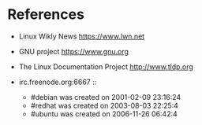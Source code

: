 # File          : wds-unix-task-book.org
# Created       : Tue 18 Oct 2016 22:12:42
# Last Modified : Tue 18 Oct 2016 22:43:41 sharlatan
# Author        : sharlatan <sharlatanus@gmail.com>
# Maintainer    : sharlatan
# Short         : Real life task of Unixoid.


* References
+ Linux Wikly News https://www.lwn.net
+ GNU project https://www.gnu.org
+ The Linux Documentation Project http://www.tldp.org

+ irc.freenode.org:6667 ::
  - #debian was created on 2001-02-09 23:16:24
  - #redhat was created on 2003-08-03 22:25:4
  - #ubuntu was created on 2006-11-26 06:42:4
